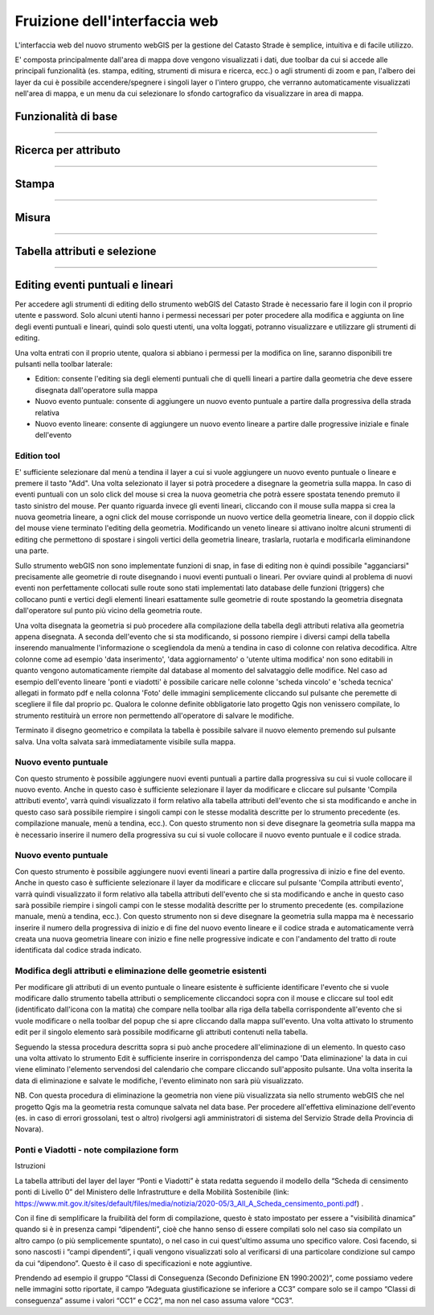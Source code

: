 Fruizione dell'interfaccia web
==================================

.. image:: img/interfaccia3.png

L'interfaccia web del nuovo strumento webGIS per la gestione del Catasto Strade è semplice, intuitiva e di facile utilizzo.

E' composta principalmente dall'area di mappa dove vengono visualizzati i dati, due toolbar da cui si accede alle principali funzionalità (es. stampa, editing, strumenti di misura e ricerca, ecc.) o agli strumenti di zoom e pan, l'albero dei layer da cui è possibile accendere/spegnere i singoli layer o l'intero gruppo, che verranno automaticamente visualizzati nell'area di mappa, e un menu da cui selezionare lo sfondo cartografico da visualizzare in area di mappa.

Funzionalità di base
-----------------------------

.. raw:: html

    <div style="position: relative; padding-bottom: 56.25%; height: 0; overflow: hidden; max-width: 100%; height: auto;">
        <iframe src="https://www.youtube.com/embed/QkhGyZk2Juc" frameborder="0" allow="accelerometer; autoplay; encrypted-media; gyroscope; picture-in-picture" allowfullscreen style="position: absolute; top: 0; left: 0; width: 100%; height: 100%;"></iframe>
    </div>

"""""""""""""""""""""""""""""""""""""""""""""""
    

Ricerca per attributo
-----------------------------

.. raw:: html

    <div style="position: relative; padding-bottom: 56.25%; height: 0; overflow: hidden; max-width: 100%; height: auto;">
        <iframe src="https://www.youtube.com/embed/_BfZ0XfndTw" frameborder="0" allow="accelerometer; autoplay; encrypted-media; gyroscope; picture-in-picture" allowfullscreen style="position: absolute; top: 0; left: 0; width: 100%; height: 100%;"></iframe>
    </div>
    
"""""""""""""""""""""""""""""""""""""""""""""""

Stampa
-----------------------------

.. raw:: html

    <div style="position: relative; padding-bottom: 56.25%; height: 0; overflow: hidden; max-width: 100%; height: auto;">
        <iframe src="https://www.youtube.com/embed/DGpLJkqav9Q" frameborder="0" allow="accelerometer; autoplay; encrypted-media; gyroscope; picture-in-picture" allowfullscreen style="position: absolute; top: 0; left: 0; width: 100%; height: 100%;"></iframe>
    </div>
    
"""""""""""""""""""""""""""""""""""""""""""""""
    
Misura
-----------------------------

.. raw:: html

    <div style="position: relative; padding-bottom: 56.25%; height: 0; overflow: hidden; max-width: 100%; height: auto;">
        <iframe src="https://www.youtube.com/embed/Rnkttf-Z2nk" frameborder="0" allow="accelerometer; autoplay; encrypted-media; gyroscope; picture-in-picture" allowfullscreen style="position: absolute; top: 0; left: 0; width: 100%; height: 100%;"></iframe>
    </div>

"""""""""""""""""""""""""""""""""""""""""""""""

Tabella attributi e selezione
-----------------------------

.. raw:: html

    <div style="position: relative; padding-bottom: 56.25%; height: 0; overflow: hidden; max-width: 100%; height: auto;">
        <iframe src="https://www.youtube.com/embed/7kGRwqG4Aqs" frameborder="0" allow="accelerometer; autoplay; encrypted-media; gyroscope; picture-in-picture" allowfullscreen style="position: absolute; top: 0; left: 0; width: 100%; height: 100%;"></iframe>
    </div>

"""""""""""""""""""""""""""""""""""""""""""""""

Editing eventi puntuali e lineari
-----------------------------

Per accedere agli strumenti di editing dello strumento webGIS del Catasto Strade è necessario fare il login con il proprio utente e password. Solo alcuni utenti hanno i permessi necessari per poter procedere alla modifica e aggiunta on line degli eventi puntuali e lineari, quindi solo questi utenti, una volta loggati, potranno visualizzare e utilizzare gli strumenti di editing.

Una volta entrati con il proprio utente, qualora si abbiano i permessi per la modifica on line, saranno disponibili tre pulsanti nella toolbar laterale:

* Edition: consente l'editing sia degli elementi puntuali che di quelli lineari a partire dalla geometria che deve essere disegnata dall'operatore sulla mappa
* Nuovo evento puntuale: consente di aggiungere un nuovo evento puntuale a partire dalla progressiva della strada relativa
* Nuovo evento lineare: consente di aggiungere un nuovo evento lineare a partire dalle progressive iniziale e finale dell'evento

Edition tool
""""""""""""""""""""""""""""""""
E' sufficiente selezionare dal menù a tendina il layer a cui si vuole aggiungere un nuovo evento puntuale o lineare e premere il tasto "Add". Una volta selezionato il layer si potrà procedere a disegnare la geometria sulla mappa.
In caso di eventi puntuali con un solo click del mouse si crea la nuova geometria che potrà essere spostata tenendo premuto il tasto sinistro del mouse. Per quanto riguarda invece gli eventi lineari, cliccando con il mouse sulla mappa si crea la nuova geometria lineare, a ogni click del mouse corrisponde un nuovo vertice della geometria lineare, con il doppio click del mouse viene terminato l'editing della geometria. Modificando un veneto lineare si attivano inoltre alcuni strumenti di editing che permettono di spostare i singoli vertici della geometria lineare, traslarla, ruotarla e modificarla eliminandone una parte.

Sullo strumento webGIS non sono implementate funzioni di snap, in fase di editing non è quindi possibile "agganciarsi" precisamente alle geometrie di route disegnando i nuovi eventi puntuali o lineari. Per ovviare quindi al problema di nuovi eventi non perfettamente collocati sulle route sono stati implementati lato database delle funzioni (triggers) che collocano punti e vertici degli elementi lineari esattamente sulle geometrie di route spostando la geometria disegnata dall'operatore sul punto più vicino della geometria route.

Una volta disegnata la geometria si può procedere alla compilazione della tabella degli attributi relativa alla geometria appena disegnata. A seconda dell'evento che si sta modificando, si possono riempire i diversi campi della tabella inserendo manualmente l'informazione o scegliendola da menù a tendina in caso di colonne con relativa decodifica.
Altre colonne come ad esempio 'data inserimento', 'data aggiornamento' o 'utente ultima modifica' non sono editabili in quanto vengono automaticamente riempite dal database al momento del salvataggio delle modifice. Nel caso ad esempio dell'evento lineare 'ponti e viadotti' è possibile caricare nelle colonne 'scheda vincolo' e 'scheda tecnica' allegati in formato pdf e nella colonna 'Foto' delle immagini semplicemente cliccando sul pulsante che peremette di scegliere il file dal proprio pc.
Qualora le colonne definite obbligatorie lato progetto Qgis non venissero compilate, lo strumento restituirà un errore non permettendo all'operatore di salvare le modifiche.

Terminato il disegno geometrico e compilata la tabella è possibile salvare il nuovo elemento premendo sul pulsante salva. Una volta salvata sarà immediatamente visibile sulla mappa.

Nuovo evento puntuale
""""""""""""""""""""""""""""""""
Con questo strumento è possibile aggiungere nuovi eventi puntuali a partire dalla progressiva su cui si vuole collocare il nuovo evento. Anche in questo caso è sufficiente selezionare il layer da modificare e cliccare sul pulsante 'Compila attributi evento', varrà quindi visualizzato il form relativo alla tabella attributi dell'evento che si sta modificando e anche in questo caso sarà possibile riempire i singoli campi con le stesse modalità descritte per lo strumento precedente (es. compilazione manuale, menù a tendina, ecc.).
Con questo strumento non si deve disegnare la geometria sulla mappa ma è necessario inserire il numero della progressiva su cui si vuole collocare il nuovo evento puntuale e il codice strada.

Nuovo evento puntuale
""""""""""""""""""""""""""""""""
Con questo strumento è possibile aggiungere nuovi eventi lineari a partire dalla progressiva di inizio e fine del evento. Anche in questo caso è sufficiente selezionare il layer da modificare e cliccare sul pulsante 'Compila attributi evento', varrà quindi visualizzato il form relativo alla tabella attributi dell'evento che si sta modificando e anche in questo caso sarà possibile riempire i singoli campi con le stesse modalità descritte per lo strumento precedente (es. compilazione manuale, menù a tendina, ecc.).
Con questo strumento non si deve disegnare la geometria sulla mappa ma è necessario inserire il numero della progressiva di inizio e di fine del nuovo evento lineare e il codice strada e automaticamente verrà creata una nuova geometria lineare con inizio e fine nelle progressive indicate e con l'andamento del tratto di route identificata dal codice strada indicato.

Modifica degli attributi e eliminazione delle geometrie esistenti
""""""""""""""""""""""""""""""""""""""""""""""""""""""""""""""""""
Per modificare gli attributi di un evento puntuale o lineare esistente è sufficiente identificare l'evento che si vuole modificare dallo strumento tabella attributi o semplicemente cliccandoci sopra con il mouse e cliccare sul tool edit (identificato dall'icona con la matita) che compare nella toolbar alla riga della tabella corrispondente all'evento che si vuole modificare o nella toolbar del popup che si apre cliccando dalla mappa sull'evento. Una volta attivato lo strumento edit per il singolo elemento sarà possibile modificarne gli attributi contenuti nella tabella.

Seguendo la stessa procedura descritta sopra si può anche procedere all'eliminazione di un elemento. In questo caso una volta attivato lo strumento Edit è sufficiente inserire in corrispondenza del campo 'Data eliminazione' la data in cui viene eliminato l'elemento servendosi del calendario che compare cliccando sull'apposito pulsante. Una volta inserita la data di eliminazione e salvate le modifiche, l'evento eliminato non sarà più visualizzato.

NB. Con questa procedura di eliminazione la geometria non viene più visualizzata sia nello strumento webGIS che nel progetto Qgis ma la geometria resta comunque salvata nel data base. Per procedere all'effettiva eliminazione dell'evento (es. in caso di errori grossolani, test o altro) rivolgersi agli amministratori di sistema del Servizio Strade della Provincia di Novara).

.. raw:: html

    <div style="position: relative; padding-bottom: 56.25%; height: 0; overflow: hidden; max-width: 100%; height: auto;">
        <iframe src="https://www.youtube.com/embed/iz5LkQ-sTRs" frameborder="0" allow="accelerometer; autoplay; encrypted-media; gyroscope; picture-in-picture" allowfullscreen style="position: absolute; top: 0; left: 0; width: 100%; height: 100%;"></iframe>
    </div>



Ponti e Viadotti - note compilazione form
""""""""""""""""""""""""""""""""""""""""""""""
Istruzioni

La tabella attributi del layer del layer “Ponti e Viadotti” è stata redatta seguendo il modello della “Scheda di censimento ponti di Livello 0” del Ministero delle Infrastrutture e della Mobilità Sostenibile  (link: https://www.mit.gov.it/sites/default/files/media/notizia/2020-05/3_All_A_Scheda_censimento_ponti.pdf) . 

Con il fine di semplificare la fruibilità del form di compilazione, questo è stato impostato per essere a "visibilità dinamica” quando si è in presenza campi “dipendenti”, cioè che hanno senso di essere compilati solo nel caso sia compilato un altro campo (o più semplicemente spuntato), o nel caso in cui quest'ultimo assuma uno specifico valore. Così facendo, si sono nascosti i “campi dipendenti”, i quali vengono visualizzati solo al verificarsi di una particolare condizione sul campo da cui “dipendono”. Questo è il caso di specificazioni e note aggiuntive.

Prendendo ad esempio il gruppo “Classi di Conseguenza (Secondo Definizione EN 1990:2002)”, come possiamo vedere nelle immagini sotto riportate, il campo “Adeguata giustificazione se inferiore a CC3” compare solo se il campo “Classi di conseguenza” assume i valori “CC1” e CC2”, ma non nel caso assuma valore “CC3”.



